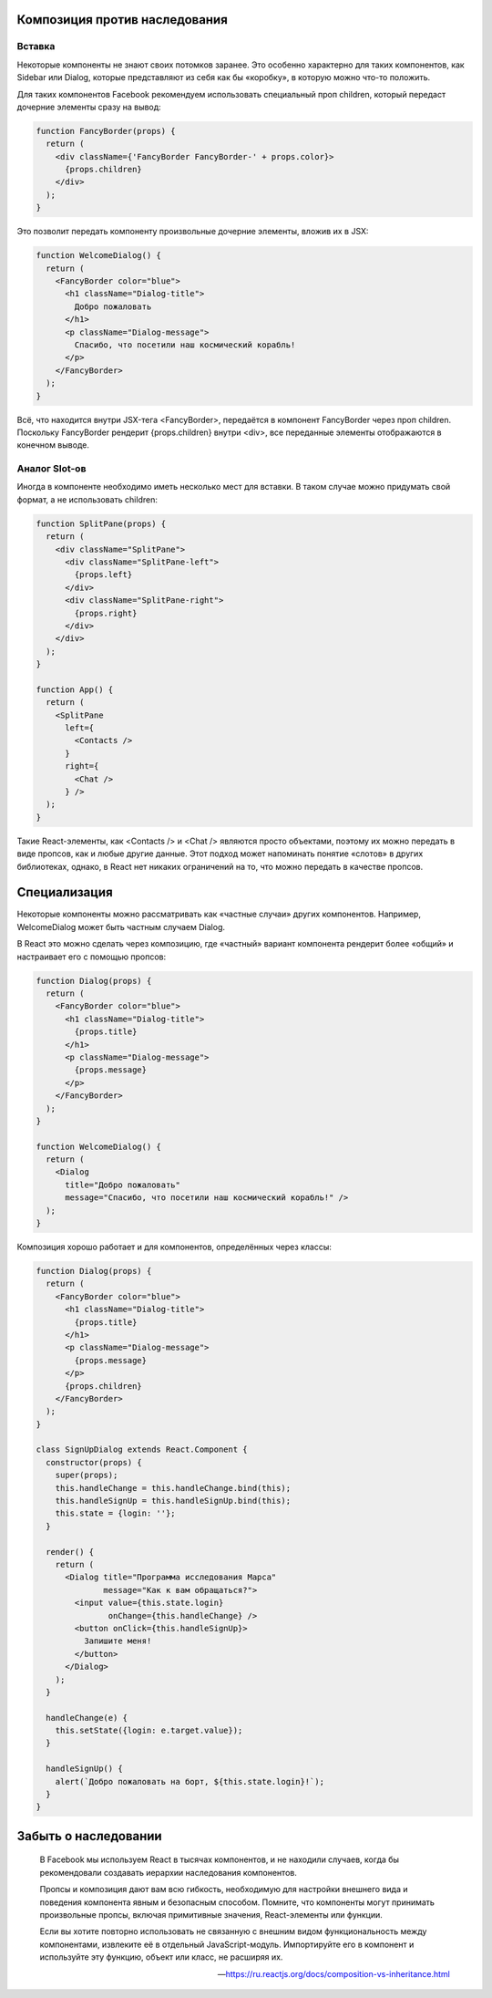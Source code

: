Композиция против наследования
------------------------------


Вставка
+++++++

Некоторые компоненты не знают своих потомков заранее. Это особенно характерно для таких компонентов, как Sidebar или Dialog, которые представляют из себя как бы «коробку», в которую можно что-то положить.

Для таких компонентов Facebook рекомендуем использовать специальный проп children, который передаст дочерние элементы сразу на вывод:

.. code-block:: html

	function FancyBorder(props) {
	  return (
	    <div className={'FancyBorder FancyBorder-' + props.color}>
	      {props.children}
	    </div>
	  );
	}

Это позволит передать компоненту произвольные дочерние элементы, вложив их в JSX:

.. code-block:: html

	function WelcomeDialog() {
	  return (
	    <FancyBorder color="blue">
	      <h1 className="Dialog-title">
	        Добро пожаловать
	      </h1>
	      <p className="Dialog-message">
	        Спасибо, что посетили наш космический корабль!
	      </p>
	    </FancyBorder>
	  );
	}

Всё, что находится внутри JSX-тега <FancyBorder>, передаётся в компонент FancyBorder через проп children. Поскольку FancyBorder рендерит {props.children} внутри <div>, все переданные элементы отображаются в конечном выводе.


Аналог Slot-ов
++++++++++++++

Иногда в компоненте необходимо иметь несколько мест для вставки. В таком случае можно придумать свой формат, а не использовать children:

.. code-block:: html

	function SplitPane(props) {
	  return (
	    <div className="SplitPane">
	      <div className="SplitPane-left">
	        {props.left}
	      </div>
	      <div className="SplitPane-right">
	        {props.right}
	      </div>
	    </div>
	  );
	}

	function App() {
	  return (
	    <SplitPane
	      left={
	        <Contacts />
	      }
	      right={
	        <Chat />
	      } />
	  );
	}

Такие React-элементы, как <Contacts /> и <Chat /> являются просто объектами, поэтому их можно передать в виде пропсов, как и любые другие данные. Этот подход может напоминать понятие «слотов» в других библиотеках, однако, в React нет никаких ограничений на то, что можно передать в качестве пропсов.

Специализация
-------------

Некоторые компоненты можно рассматривать как «частные случаи» других компонентов. Например, WelcomeDialog может быть частным случаем Dialog.

В React это можно сделать через композицию, где «частный» вариант компонента рендерит более «общий» и настраивает его с помощью пропсов:

.. code-block:: html

	function Dialog(props) {
	  return (
	    <FancyBorder color="blue">
	      <h1 className="Dialog-title">
	        {props.title}
	      </h1>
	      <p className="Dialog-message">
	        {props.message}
	      </p>
	    </FancyBorder>
	  );
	}

	function WelcomeDialog() {
	  return (
	    <Dialog
	      title="Добро пожаловать"
	      message="Спасибо, что посетили наш космический корабль!" />
	  );
	}

Композиция хорошо работает и для компонентов, определённых через классы:

.. code-block:: html

	function Dialog(props) {
	  return (
	    <FancyBorder color="blue">
	      <h1 className="Dialog-title">
	        {props.title}
	      </h1>
	      <p className="Dialog-message">
	        {props.message}
	      </p>
	      {props.children}
	    </FancyBorder>
	  );
	}

	class SignUpDialog extends React.Component {
	  constructor(props) {
	    super(props);
	    this.handleChange = this.handleChange.bind(this);
	    this.handleSignUp = this.handleSignUp.bind(this);
	    this.state = {login: ''};
	  }

	  render() {
	    return (
	      <Dialog title="Программа исследования Марса"
	              message="Как к вам обращаться?">
	        <input value={this.state.login}
	               onChange={this.handleChange} />
	        <button onClick={this.handleSignUp}>
	          Запишите меня!
	        </button>
	      </Dialog>
	    );
	  }

	  handleChange(e) {
	    this.setState({login: e.target.value});
	  }

	  handleSignUp() {
	    alert(`Добро пожаловать на борт, ${this.state.login}!`);
	  }
	}

Забыть о наследовании
---------------------

.. epigraph::

   В Facebook мы используем React в тысячах компонентов, и не находили случаев, когда бы рекомендовали создавать иерархии наследования компонентов.
    
   Пропсы и композиция дают вам всю гибкость, необходимую для настройки внешнего вида и поведения компонента явным и безопасным способом. Помните, что компоненты могут принимать произвольные пропсы, включая примитивные значения, React-элементы или функции.
   
   Если вы хотите повторно использовать не связанную с внешним видом функциональность между компонентами, извлеките её в отдельный JavaScript-модуль. Импортируйте его в компонент и используйте эту функцию, объект или класс, не расширяя их.

   -- https://ru.reactjs.org/docs/composition-vs-inheritance.html

